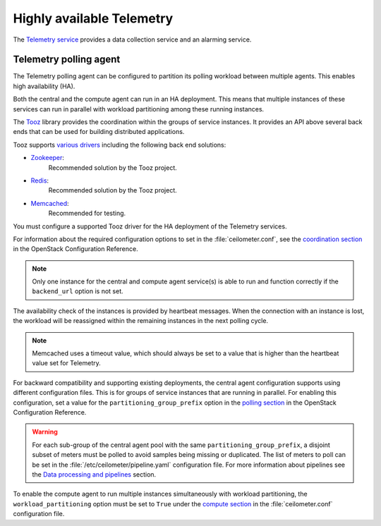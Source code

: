 ==========================
Highly available Telemetry
==========================

The `Telemetry service
<https://docs.openstack.org/admin-guide/common/get-started-telemetry.html>`_
provides a data collection service and an alarming service.

Telemetry polling agent
~~~~~~~~~~~~~~~~~~~~~~~

The Telemetry polling agent can be configured to partition its polling
workload between multiple agents. This enables high availability (HA).

Both the central and the compute agent can run in an HA deployment.
This means that multiple instances of these services can run in
parallel with workload partitioning among these running instances.

The `Tooz <https://pypi.python.org/pypi/tooz>`_ library provides
the coordination within the groups of service instances.
It provides an API above several back ends that can be used for building
distributed applications.

Tooz supports
`various drivers <https://docs.openstack.org/tooz/latest/user/drivers.html>`_
including the following back end solutions:

* `Zookeeper <https://zookeeper.apache.org/>`_:
    Recommended solution by the Tooz project.

* `Redis <https://redis.io/>`_:
    Recommended solution by the Tooz project.

* `Memcached <https://memcached.org/>`_:
    Recommended for testing.

You must configure a supported Tooz driver for the HA deployment of
the Telemetry services.

For information about the required configuration options
to set in the :file:`ceilometer.conf`, see the `coordination section
<https://docs.openstack.org/ocata/config-reference/telemetry.html>`_
in the OpenStack Configuration Reference.

.. note::

   Only one instance for the central and compute agent service(s) is able
   to run and function correctly if the ``backend_url`` option is not set.

The availability check of the instances is provided by heartbeat messages.
When the connection with an instance is lost, the workload will be
reassigned within the remaining instances in the next polling cycle.

.. note::

   Memcached uses a timeout value, which should always be set to
   a value that is higher than the heartbeat value set for Telemetry.

For backward compatibility and supporting existing deployments, the central
agent configuration supports using different configuration files. This is for
groups of service instances that are running in parallel.
For enabling this configuration, set a value for the
``partitioning_group_prefix`` option in the
`polling section <https://docs.openstack.org/ocata/config-reference/telemetry/telemetry-config-options.html>`_
in the OpenStack Configuration Reference.

.. warning::

   For each sub-group of the central agent pool with the same
   ``partitioning_group_prefix``, a disjoint subset of meters must be polled
   to avoid samples being missing or duplicated. The list of meters to poll
   can be set in the :file:`/etc/ceilometer/pipeline.yaml` configuration file.
   For more information about pipelines see the `Data processing and pipelines
   <https://docs.openstack.org/admin-guide/telemetry-data-pipelines.html>`_
   section.

To enable the compute agent to run multiple instances simultaneously with
workload partitioning, the ``workload_partitioning`` option must be set to
``True`` under the `compute section <https://docs.openstack.org/ocata/config-reference/telemetry.html>`_
in the :file:`ceilometer.conf` configuration file.
